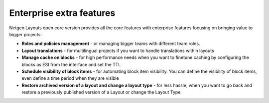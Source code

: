 Enterprise extra features
=========================

Netgen Layouts open core version provides all the core features with enterprise
features focusing on bringing value to bigger projects:

* **Roles and policies management** - or managing bigger teams with different
  team roles.

* **Layout translations** - for multilingual projects if you want to handle
  translations within layouts

* **Manage cache on blocks** - for high performance needs when you want to
  finetune caching by configuring the blocks as ESI from the interface and set
  the TTL

* **Schedule visibility of block items** - for automating block item visibility.
  You can define the visibility of block items, even define a time period when
  they are visible

* **Restore archived version of a layout and change a layout type** - for less
  hassle, when you want to go back and restore a previously published version of
  a Layout or change the Layout Type
